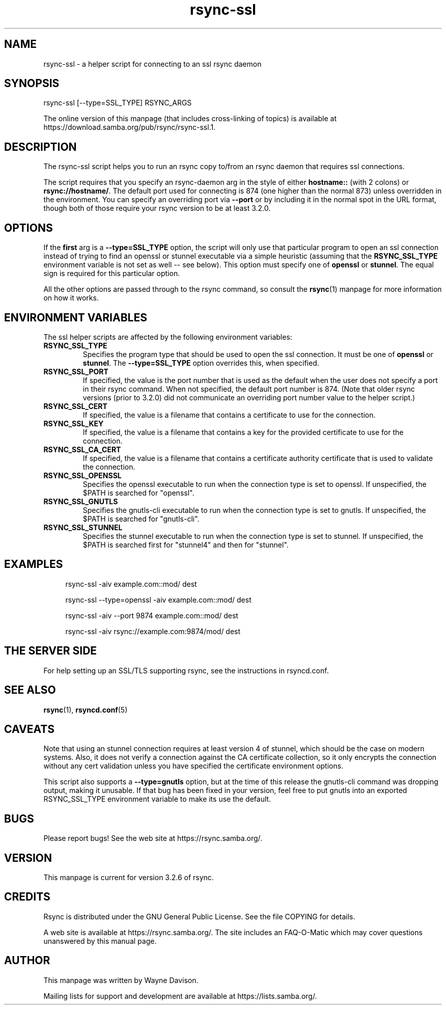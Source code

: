.TH "rsync-ssl" "1" "9 Sep 2022" "rsync-ssl from rsync 3.2.6" "User Commands"
.\" prefix=/usr
.P
.SH "NAME"
.P
rsync-ssl \- a helper script for connecting to an ssl rsync daemon
.P
.SH "SYNOPSIS"
.P
.nf
rsync-ssl [--type=SSL_TYPE] RSYNC_ARGS
.fi
.P
The online version of this manpage (that includes cross-linking of topics)
is available at https://download.samba.org/pub/rsync/rsync-ssl.1.
.P
.SH "DESCRIPTION"
.P
The rsync-ssl script helps you to run an rsync copy to/from an rsync daemon
that requires ssl connections.
.P
The script requires that you specify an rsync-daemon arg in the style of either
\fBhostname::\fP (with 2 colons) or \fBrsync://hostname/\fP.  The default port used for
connecting is 874 (one higher than the normal 873) unless overridden in the
environment.  You can specify an overriding port via \fB\-\-port\fP or by including
it in the normal spot in the URL format, though both of those require your
rsync version to be at least 3.2.0.
.P
.SH "OPTIONS"
.P
If the \fBfirst\fP arg is a \fB\-\-type=SSL_TYPE\fP option, the script will only use
that particular program to open an ssl connection instead of trying to find an
openssl or stunnel executable via a simple heuristic (assuming that the
\fBRSYNC_SSL_TYPE\fP environment variable is not set as well\ \-\- see below).  This
option must specify one of \fBopenssl\fP or \fBstunnel\fP.  The equal sign is
required for this particular option.
.P
All the other options are passed through to the rsync command, so consult the
\fBrsync\fP(1) manpage for more information on how it works.
.P
.SH "ENVIRONMENT VARIABLES"
.P
The ssl helper scripts are affected by the following environment variables:
.P
.IP "\fBRSYNC_SSL_TYPE\fP"
Specifies the program type that should be used to open the ssl connection.
It must be one of \fBopenssl\fP or \fBstunnel\fP.  The \fB\-\-type=SSL_TYPE\fP option
overrides this, when specified.
.IP "\fBRSYNC_SSL_PORT\fP"
If specified, the value is the port number that is used as the default when
the user does not specify a port in their rsync command.  When not
specified, the default port number is 874.  (Note that older rsync versions
(prior to 3.2.0) did not communicate an overriding port number value to the
helper script.)
.IP "\fBRSYNC_SSL_CERT\fP"
If specified, the value is a filename that contains a certificate to use
for the connection.
.IP "\fBRSYNC_SSL_KEY\fP"
If specified, the value is a filename that contains a key for the provided
certificate to use for the connection.
.IP "\fBRSYNC_SSL_CA_CERT\fP"
If specified, the value is a filename that contains a certificate authority
certificate that is used to validate the connection.
.IP "\fBRSYNC_SSL_OPENSSL\fP"
Specifies the openssl executable to run when the connection type is set to
openssl.  If unspecified, the $PATH is searched for "openssl".
.IP "\fBRSYNC_SSL_GNUTLS\fP"
Specifies the gnutls-cli executable to run when the connection type is set
to gnutls.  If unspecified, the $PATH is searched for "gnutls-cli".
.IP "\fBRSYNC_SSL_STUNNEL\fP"
Specifies the stunnel executable to run when the connection type is set to
stunnel.  If unspecified, the $PATH is searched first for "stunnel4" and
then for "stunnel".
.P
.SH "EXAMPLES"
.RS 4
.P
.nf
rsync-ssl -aiv example.com::mod/ dest
.fi
.RE
.RS 4
.P
.nf
rsync-ssl --type=openssl -aiv example.com::mod/ dest
.fi
.RE
.RS 4
.P
.nf
rsync-ssl -aiv --port 9874 example.com::mod/ dest
.fi
.RE
.RS 4
.P
.nf
rsync-ssl -aiv rsync://example.com:9874/mod/ dest
.fi
.RE
.P
.SH "THE SERVER SIDE"
.P
For help setting up an SSL/TLS supporting rsync, see the instructions in
rsyncd.conf.
.P
.SH "SEE ALSO"
.P
\fBrsync\fP(1), \fBrsyncd.conf\fP(5)
.P
.SH "CAVEATS"
.P
Note that using an stunnel connection requires at least version 4 of stunnel,
which should be the case on modern systems.  Also, it does not verify a
connection against the CA certificate collection, so it only encrypts the
connection without any cert validation unless you have specified the
certificate environment options.
.P
This script also supports a \fB\-\-type=gnutls\fP option, but at the time of this
release the gnutls-cli command was dropping output, making it unusable.  If
that bug has been fixed in your version, feel free to put gnutls into an
exported RSYNC_SSL_TYPE environment variable to make its use the default.
.P
.SH "BUGS"
.P
Please report bugs! See the web site at https://rsync.samba.org/.
.P
.SH "VERSION"
.P
This manpage is current for version 3.2.6 of rsync.
.P
.SH "CREDITS"
.P
Rsync is distributed under the GNU General Public License.  See the file
COPYING for details.
.P
A web site is available at https://rsync.samba.org/.  The site includes an
FAQ-O-Matic which may cover questions unanswered by this manual page.
.P
.SH "AUTHOR"
.P
This manpage was written by Wayne Davison.
.P
Mailing lists for support and development are available at
https://lists.samba.org/.
